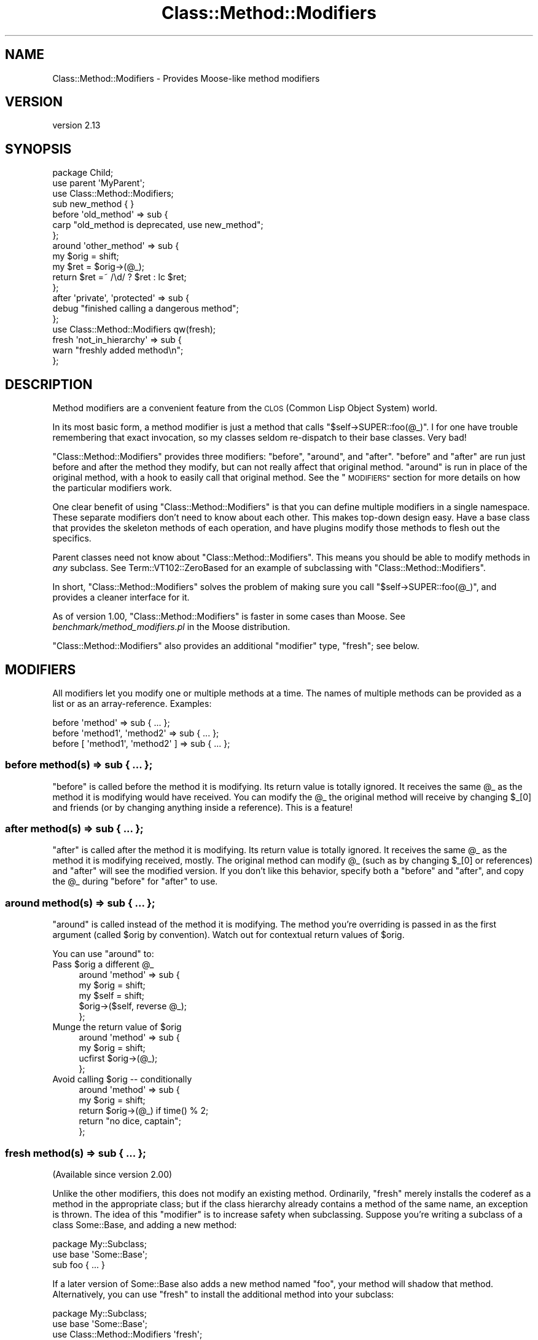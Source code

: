 .\" Automatically generated by Pod::Man 4.09 (Pod::Simple 3.35)
.\"
.\" Standard preamble:
.\" ========================================================================
.de Sp \" Vertical space (when we can't use .PP)
.if t .sp .5v
.if n .sp
..
.de Vb \" Begin verbatim text
.ft CW
.nf
.ne \\$1
..
.de Ve \" End verbatim text
.ft R
.fi
..
.\" Set up some character translations and predefined strings.  \*(-- will
.\" give an unbreakable dash, \*(PI will give pi, \*(L" will give a left
.\" double quote, and \*(R" will give a right double quote.  \*(C+ will
.\" give a nicer C++.  Capital omega is used to do unbreakable dashes and
.\" therefore won't be available.  \*(C` and \*(C' expand to `' in nroff,
.\" nothing in troff, for use with C<>.
.tr \(*W-
.ds C+ C\v'-.1v'\h'-1p'\s-2+\h'-1p'+\s0\v'.1v'\h'-1p'
.ie n \{\
.    ds -- \(*W-
.    ds PI pi
.    if (\n(.H=4u)&(1m=24u) .ds -- \(*W\h'-12u'\(*W\h'-12u'-\" diablo 10 pitch
.    if (\n(.H=4u)&(1m=20u) .ds -- \(*W\h'-12u'\(*W\h'-8u'-\"  diablo 12 pitch
.    ds L" ""
.    ds R" ""
.    ds C` ""
.    ds C' ""
'br\}
.el\{\
.    ds -- \|\(em\|
.    ds PI \(*p
.    ds L" ``
.    ds R" ''
.    ds C`
.    ds C'
'br\}
.\"
.\" Escape single quotes in literal strings from groff's Unicode transform.
.ie \n(.g .ds Aq \(aq
.el       .ds Aq '
.\"
.\" If the F register is >0, we'll generate index entries on stderr for
.\" titles (.TH), headers (.SH), subsections (.SS), items (.Ip), and index
.\" entries marked with X<> in POD.  Of course, you'll have to process the
.\" output yourself in some meaningful fashion.
.\"
.\" Avoid warning from groff about undefined register 'F'.
.de IX
..
.if !\nF .nr F 0
.if \nF>0 \{\
.    de IX
.    tm Index:\\$1\t\\n%\t"\\$2"
..
.    if !\nF==2 \{\
.        nr % 0
.        nr F 2
.    \}
.\}
.\" ========================================================================
.\"
.IX Title "Class::Method::Modifiers 3pm"
.TH Class::Method::Modifiers 3pm "2019-08-10" "perl v5.26.1" "User Contributed Perl Documentation"
.\" For nroff, turn off justification.  Always turn off hyphenation; it makes
.\" way too many mistakes in technical documents.
.if n .ad l
.nh
.SH "NAME"
Class::Method::Modifiers \- Provides Moose\-like method modifiers
.SH "VERSION"
.IX Header "VERSION"
version 2.13
.SH "SYNOPSIS"
.IX Header "SYNOPSIS"
.Vb 3
\&    package Child;
\&    use parent \*(AqMyParent\*(Aq;
\&    use Class::Method::Modifiers;
\&
\&    sub new_method { }
\&
\&    before \*(Aqold_method\*(Aq => sub {
\&        carp "old_method is deprecated, use new_method";
\&    };
\&
\&    around \*(Aqother_method\*(Aq => sub {
\&        my $orig = shift;
\&        my $ret = $orig\->(@_);
\&        return $ret =~ /\ed/ ? $ret : lc $ret;
\&    };
\&
\&    after \*(Aqprivate\*(Aq, \*(Aqprotected\*(Aq => sub {
\&        debug "finished calling a dangerous method";
\&    };
\&
\&    use Class::Method::Modifiers qw(fresh);
\&
\&    fresh \*(Aqnot_in_hierarchy\*(Aq => sub {
\&        warn "freshly added method\en";
\&    };
.Ve
.SH "DESCRIPTION"
.IX Header "DESCRIPTION"
Method modifiers are a convenient feature from the \s-1CLOS\s0 (Common Lisp Object
System) world.
.PP
In its most basic form, a method modifier is just a method that calls
\&\f(CW\*(C`$self\->SUPER::foo(@_)\*(C'\fR. I for one have trouble remembering that exact
invocation, so my classes seldom re-dispatch to their base classes. Very bad!
.PP
\&\f(CW\*(C`Class::Method::Modifiers\*(C'\fR provides three modifiers: \f(CW\*(C`before\*(C'\fR, \f(CW\*(C`around\*(C'\fR, and
\&\f(CW\*(C`after\*(C'\fR. \f(CW\*(C`before\*(C'\fR and \f(CW\*(C`after\*(C'\fR are run just before and after the method they
modify, but can not really affect that original method. \f(CW\*(C`around\*(C'\fR is run in
place of the original method, with a hook to easily call that original method.
See the \*(L"\s-1MODIFIERS\*(R"\s0 section for more details on how the particular modifiers
work.
.PP
One clear benefit of using \f(CW\*(C`Class::Method::Modifiers\*(C'\fR is that you can define
multiple modifiers in a single namespace. These separate modifiers don't need
to know about each other. This makes top-down design easy. Have a base class
that provides the skeleton methods of each operation, and have plugins modify
those methods to flesh out the specifics.
.PP
Parent classes need not know about \f(CW\*(C`Class::Method::Modifiers\*(C'\fR. This means you
should be able to modify methods in \fIany\fR subclass. See
Term::VT102::ZeroBased for an example of subclassing with
\&\f(CW\*(C`Class::Method::Modifiers\*(C'\fR.
.PP
In short, \f(CW\*(C`Class::Method::Modifiers\*(C'\fR solves the problem of making sure you
call \f(CW\*(C`$self\->SUPER::foo(@_)\*(C'\fR, and provides a cleaner interface for it.
.PP
As of version 1.00, \f(CW\*(C`Class::Method::Modifiers\*(C'\fR is faster in some cases than
Moose. See \fIbenchmark/method_modifiers.pl\fR in the Moose distribution.
.PP
\&\f(CW\*(C`Class::Method::Modifiers\*(C'\fR also provides an additional \*(L"modifier\*(R" type,
\&\f(CW\*(C`fresh\*(C'\fR; see below.
.SH "MODIFIERS"
.IX Header "MODIFIERS"
All modifiers let you modify one or multiple methods at a time. The names of
multiple methods can be provided as a list or as an array-reference. Examples:
.PP
.Vb 3
\& before \*(Aqmethod\*(Aq => sub { ... };
\& before \*(Aqmethod1\*(Aq, \*(Aqmethod2\*(Aq => sub { ... };
\& before [ \*(Aqmethod1\*(Aq, \*(Aqmethod2\*(Aq ] => sub { ... };
.Ve
.SS "before method(s) => sub { ... };"
.IX Subsection "before method(s) => sub { ... };"
\&\f(CW\*(C`before\*(C'\fR is called before the method it is modifying. Its return value is
totally ignored. It receives the same \f(CW@_\fR as the method it is modifying
would have received. You can modify the \f(CW@_\fR the original method will receive
by changing \f(CW$_[0]\fR and friends (or by changing anything inside a reference).
This is a feature!
.SS "after method(s) => sub { ... };"
.IX Subsection "after method(s) => sub { ... };"
\&\f(CW\*(C`after\*(C'\fR is called after the method it is modifying. Its return value is
totally ignored. It receives the same \f(CW@_\fR as the method it is modifying
received, mostly. The original method can modify \f(CW@_\fR (such as by changing
\&\f(CW$_[0]\fR or references) and \f(CW\*(C`after\*(C'\fR will see the modified version. If you
don't like this behavior, specify both a \f(CW\*(C`before\*(C'\fR and \f(CW\*(C`after\*(C'\fR, and copy the
\&\f(CW@_\fR during \f(CW\*(C`before\*(C'\fR for \f(CW\*(C`after\*(C'\fR to use.
.SS "around method(s) => sub { ... };"
.IX Subsection "around method(s) => sub { ... };"
\&\f(CW\*(C`around\*(C'\fR is called instead of the method it is modifying. The method you're
overriding is passed in as the first argument (called \f(CW$orig\fR by convention).
Watch out for contextual return values of \f(CW$orig\fR.
.PP
You can use \f(CW\*(C`around\*(C'\fR to:
.ie n .IP "Pass $orig a different @_" 4
.el .IP "Pass \f(CW$orig\fR a different \f(CW@_\fR" 4
.IX Item "Pass $orig a different @_"
.Vb 5
\&    around \*(Aqmethod\*(Aq => sub {
\&        my $orig = shift;
\&        my $self = shift;
\&        $orig\->($self, reverse @_);
\&    };
.Ve
.ie n .IP "Munge the return value of $orig" 4
.el .IP "Munge the return value of \f(CW$orig\fR" 4
.IX Item "Munge the return value of $orig"
.Vb 4
\&    around \*(Aqmethod\*(Aq => sub {
\&        my $orig = shift;
\&        ucfirst $orig\->(@_);
\&    };
.Ve
.ie n .IP "Avoid calling $orig \*(-- conditionally" 4
.el .IP "Avoid calling \f(CW$orig\fR \*(-- conditionally" 4
.IX Item "Avoid calling $orig conditionally"
.Vb 5
\&    around \*(Aqmethod\*(Aq => sub {
\&        my $orig = shift;
\&        return $orig\->(@_) if time() % 2;
\&        return "no dice, captain";
\&    };
.Ve
.SS "fresh method(s) => sub { ... };"
.IX Subsection "fresh method(s) => sub { ... };"
(Available since version 2.00)
.PP
Unlike the other modifiers, this does not modify an existing method.
Ordinarily, \f(CW\*(C`fresh\*(C'\fR merely installs the coderef as a method in the
appropriate class; but if the class hierarchy already contains a method of
the same name, an exception is thrown.  The idea of this \*(L"modifier\*(R" is to
increase safety when subclassing.  Suppose you're writing a subclass of a
class Some::Base, and adding a new method:
.PP
.Vb 2
\&    package My::Subclass;
\&    use base \*(AqSome::Base\*(Aq;
\&
\&    sub foo { ... }
.Ve
.PP
If a later version of Some::Base also adds a new method named \f(CW\*(C`foo\*(C'\fR, your
method will shadow that method.  Alternatively, you can use \f(CW\*(C`fresh\*(C'\fR
to install the additional method into your subclass:
.PP
.Vb 2
\&    package My::Subclass;
\&    use base \*(AqSome::Base\*(Aq;
\&
\&    use Class::Method::Modifiers \*(Aqfresh\*(Aq;
\&
\&    fresh \*(Aqfoo\*(Aq => sub { ... };
.Ve
.PP
Now upgrading Some::Base to a version with a conflicting \f(CW\*(C`foo\*(C'\fR method will
cause an exception to be thrown; seeing that error will give you the
opportunity to fix the problem (perhaps by picking a different method name
in your subclass, or similar).
.PP
Creating fresh methods with \f(CW\*(C`install_modifier\*(C'\fR (see below) provides a way
to get similar safety benefits when adding local monkeypatches to existing
classes; see <http://aaroncrane.co.uk/talks/monkey_patching_subclassing/>.
.PP
For \s-1API\s0 compatibility reasons, this function is exported only when you ask
for it specifically, or for \f(CW\*(C`:all\*(C'\fR.
.ie n .SS "install_modifier $package, $type, @names, sub { ... }"
.el .SS "install_modifier \f(CW$package\fP, \f(CW$type\fP, \f(CW@names\fP, sub { ... }"
.IX Subsection "install_modifier $package, $type, @names, sub { ... }"
\&\f(CW\*(C`install_modifier\*(C'\fR is like \f(CW\*(C`before\*(C'\fR, \f(CW\*(C`after\*(C'\fR, \f(CW\*(C`around\*(C'\fR, and \f(CW\*(C`fresh\*(C'\fR but
it also lets you dynamically select the modifier type ('before', 'after',
\&'around', 'fresh')
and package that the method modifiers are installed into. This expert-level
function is exported only when you ask for it specifically, or for \f(CW\*(C`:all\*(C'\fR.
.SH "NOTES"
.IX Header "NOTES"
All three normal modifiers; \f(CW\*(C`before\*(C'\fR, \f(CW\*(C`after\*(C'\fR, and \f(CW\*(C`around\*(C'\fR; are exported
into your namespace by default. You may \f(CW\*(C`use Class::Method::Modifiers ()\*(C'\fR to
avoid modifying your namespace. I may steal more features from Moose, namely
\&\f(CW\*(C`super\*(C'\fR, \f(CW\*(C`override\*(C'\fR, \f(CW\*(C`inner\*(C'\fR, \f(CW\*(C`augment\*(C'\fR, and whatever the Moose folks
come up with next.
.PP
Note that the syntax and semantics for these modifiers is directly borrowed
from Moose (the implementations, however, are not).
.PP
Class::Trigger shares a few similarities with \f(CW\*(C`Class::Method::Modifiers\*(C'\fR,
and they even have some overlap in purpose \*(-- both can be used to implement
highly pluggable applications. The difference is that Class::Trigger
provides a mechanism for easily letting parent classes to invoke hooks defined
by other code. \f(CW\*(C`Class::Method::Modifiers\*(C'\fR provides a way of
overriding/augmenting methods safely, and the parent class need not know about
it.
.SS ":lvalue \s-1METHODS\s0"
.IX Subsection ":lvalue METHODS"
When adding \f(CW\*(C`before\*(C'\fR or \f(CW\*(C`after\*(C'\fR modifiers, the wrapper method will be
an lvalue method if the wrapped sub is, and assigning to the method
will propagate to the wrapped method as expected.  For \f(CW\*(C`around\*(C'\fR
modifiers, it is the modifier sub that determines if the wrapper
method is an lvalue method.
.SH "CAVEATS"
.IX Header "CAVEATS"
It is erroneous to modify a method that doesn't exist in your class's
inheritance hierarchy. If this occurs, an exception will be thrown when
the modifier is defined.
.PP
It doesn't yet play well with \f(CW\*(C`caller\*(C'\fR. There are some \f(CW\*(C`TODO\*(C'\fR tests for this.
Don't get your hopes up though!
.PP
Applying modifiers to array lvalue methods is not fully supported. Attempting
to assign to an array lvalue method that has an \f(CW\*(C`after\*(C'\fR modifier applied will
result in an error.  Array lvalue methods are not well supported by perl in
general, and should be avoided.
.SH "MAJOR VERSION CHANGES"
.IX Header "MAJOR VERSION CHANGES"
This module was bumped to 1.00 following a complete reimplementation, to
indicate breaking backwards compatibility. The \*(L"guard\*(R" modifier was removed,
and the internals are completely different.
.PP
The new version is a few times faster with half the code. It's now even faster
than Moose.
.PP
Any code that just used modifiers should not change in behavior, except to
become more correct. And, of course, faster. :)
.SH "SEE ALSO"
.IX Header "SEE ALSO"
.IP "\(bu" 4
Class::Method::Modifiers::Fast
.IP "\(bu" 4
Moose
.IP "\(bu" 4
Class::Trigger
.IP "\(bu" 4
Class::MOP::Method::Wrapped
.IP "\(bu" 4
MRO::Compat
.IP "\(bu" 4
\&\s-1CLOS\s0 <https://en.wikipedia.org/wiki/Common_Lisp_Object_System>
.SH "ACKNOWLEDGEMENTS"
.IX Header "ACKNOWLEDGEMENTS"
Thanks to Stevan Little for Moose, I would never have known about
method modifiers otherwise.
.PP
Thanks to Matt Trout and Stevan Little for their advice.
.SH "SUPPORT"
.IX Header "SUPPORT"
Bugs may be submitted through the \s-1RT\s0 bug tracker <https://rt.cpan.org/Public/Dist/Display.html?Name=Class-Method-Modifiers>
(or bug\-Class\-Method\-Modifiers@rt.cpan.org <mailto:bug-Class-Method-Modifiers@rt.cpan.org>).
.SH "AUTHOR"
.IX Header "AUTHOR"
Shawn M Moore <sartak@gmail.com>
.SH "CONTRIBUTORS"
.IX Header "CONTRIBUTORS"
.IP "\(bu" 4
Karen Etheridge <ether@cpan.org>
.IP "\(bu" 4
Shawn M Moore <code@sartak.org>
.IP "\(bu" 4
Graham Knop <haarg@haarg.org>
.IP "\(bu" 4
Aaron Crane <arc@cpan.org>
.IP "\(bu" 4
Peter Rabbitson <ribasushi@cpan.org>
.IP "\(bu" 4
Justin Hunter <justin.d.hunter@gmail.com>
.IP "\(bu" 4
David Steinbrunner <dsteinbrunner@pobox.com>
.IP "\(bu" 4
gfx <gfuji@cpan.org>
.IP "\(bu" 4
mannih <github@lxxi.org>
.SH "COPYRIGHT AND LICENSE"
.IX Header "COPYRIGHT AND LICENSE"
This software is copyright (c) 2007 by Shawn M Moore.
.PP
This is free software; you can redistribute it and/or modify it under
the same terms as the Perl 5 programming language system itself.
